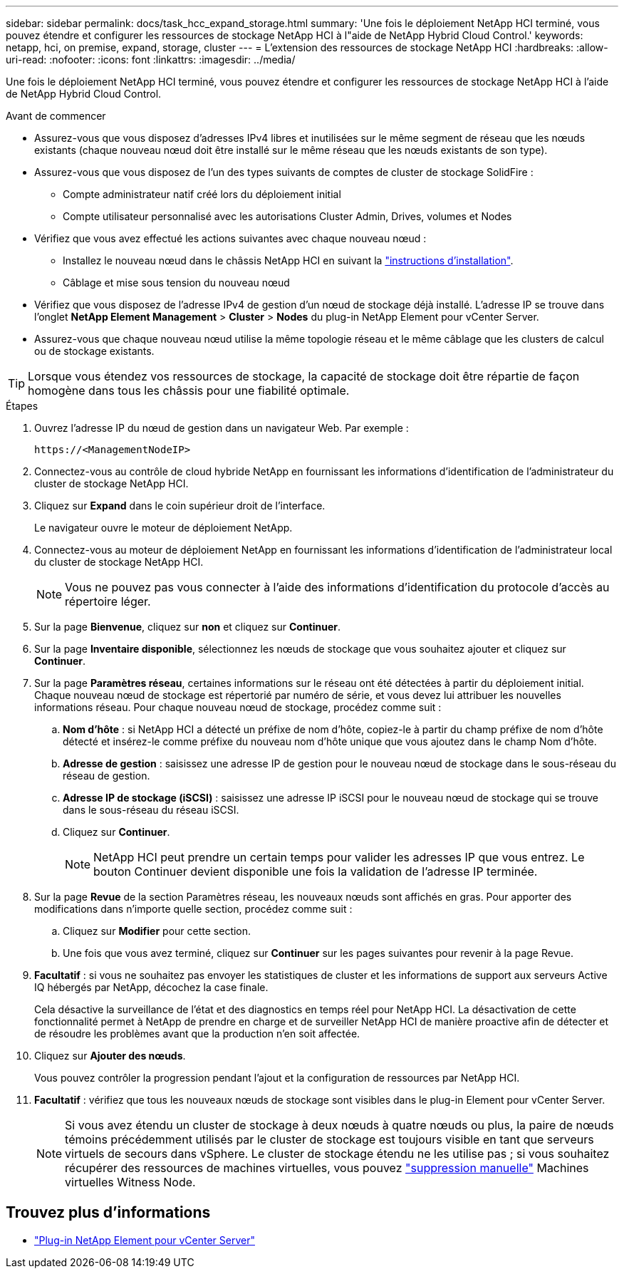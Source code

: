 ---
sidebar: sidebar 
permalink: docs/task_hcc_expand_storage.html 
summary: 'Une fois le déploiement NetApp HCI terminé, vous pouvez étendre et configurer les ressources de stockage NetApp HCI à l"aide de NetApp Hybrid Cloud Control.' 
keywords: netapp, hci, on premise, expand, storage, cluster 
---
= L'extension des ressources de stockage NetApp HCI
:hardbreaks:
:allow-uri-read: 
:nofooter: 
:icons: font
:linkattrs: 
:imagesdir: ../media/


[role="lead"]
Une fois le déploiement NetApp HCI terminé, vous pouvez étendre et configurer les ressources de stockage NetApp HCI à l'aide de NetApp Hybrid Cloud Control.

.Avant de commencer
* Assurez-vous que vous disposez d'adresses IPv4 libres et inutilisées sur le même segment de réseau que les nœuds existants (chaque nouveau nœud doit être installé sur le même réseau que les nœuds existants de son type).
* Assurez-vous que vous disposez de l'un des types suivants de comptes de cluster de stockage SolidFire :
+
** Compte administrateur natif créé lors du déploiement initial
** Compte utilisateur personnalisé avec les autorisations Cluster Admin, Drives, volumes et Nodes


* Vérifiez que vous avez effectué les actions suivantes avec chaque nouveau nœud :
+
** Installez le nouveau nœud dans le châssis NetApp HCI en suivant la link:task_hci_installhw.html["instructions d'installation"].
** Câblage et mise sous tension du nouveau nœud


* Vérifiez que vous disposez de l'adresse IPv4 de gestion d'un nœud de stockage déjà installé. L'adresse IP se trouve dans l'onglet *NetApp Element Management* > *Cluster* > *Nodes* du plug-in NetApp Element pour vCenter Server.
* Assurez-vous que chaque nouveau nœud utilise la même topologie réseau et le même câblage que les clusters de calcul ou de stockage existants.



TIP: Lorsque vous étendez vos ressources de stockage, la capacité de stockage doit être répartie de façon homogène dans tous les châssis pour une fiabilité optimale.

.Étapes
. Ouvrez l'adresse IP du nœud de gestion dans un navigateur Web. Par exemple :
+
[listing]
----
https://<ManagementNodeIP>
----
. Connectez-vous au contrôle de cloud hybride NetApp en fournissant les informations d'identification de l'administrateur du cluster de stockage NetApp HCI.
. Cliquez sur *Expand* dans le coin supérieur droit de l'interface.
+
Le navigateur ouvre le moteur de déploiement NetApp.

. Connectez-vous au moteur de déploiement NetApp en fournissant les informations d'identification de l'administrateur local du cluster de stockage NetApp HCI.
+

NOTE: Vous ne pouvez pas vous connecter à l'aide des informations d'identification du protocole d'accès au répertoire léger.

. Sur la page *Bienvenue*, cliquez sur *non* et cliquez sur *Continuer*.
. Sur la page *Inventaire disponible*, sélectionnez les nœuds de stockage que vous souhaitez ajouter et cliquez sur *Continuer*.
. Sur la page *Paramètres réseau*, certaines informations sur le réseau ont été détectées à partir du déploiement initial. Chaque nouveau nœud de stockage est répertorié par numéro de série, et vous devez lui attribuer les nouvelles informations réseau. Pour chaque nouveau nœud de stockage, procédez comme suit :
+
.. *Nom d'hôte* : si NetApp HCI a détecté un préfixe de nom d'hôte, copiez-le à partir du champ préfixe de nom d'hôte détecté et insérez-le comme préfixe du nouveau nom d'hôte unique que vous ajoutez dans le champ Nom d'hôte.
.. *Adresse de gestion* : saisissez une adresse IP de gestion pour le nouveau nœud de stockage dans le sous-réseau du réseau de gestion.
.. *Adresse IP de stockage (iSCSI)* : saisissez une adresse IP iSCSI pour le nouveau nœud de stockage qui se trouve dans le sous-réseau du réseau iSCSI.
.. Cliquez sur *Continuer*.
+

NOTE: NetApp HCI peut prendre un certain temps pour valider les adresses IP que vous entrez. Le bouton Continuer devient disponible une fois la validation de l'adresse IP terminée.



. Sur la page *Revue* de la section Paramètres réseau, les nouveaux nœuds sont affichés en gras. Pour apporter des modifications dans n'importe quelle section, procédez comme suit :
+
.. Cliquez sur *Modifier* pour cette section.
.. Une fois que vous avez terminé, cliquez sur *Continuer* sur les pages suivantes pour revenir à la page Revue.


. *Facultatif* : si vous ne souhaitez pas envoyer les statistiques de cluster et les informations de support aux serveurs Active IQ hébergés par NetApp, décochez la case finale.
+
Cela désactive la surveillance de l'état et des diagnostics en temps réel pour NetApp HCI. La désactivation de cette fonctionnalité permet à NetApp de prendre en charge et de surveiller NetApp HCI de manière proactive afin de détecter et de résoudre les problèmes avant que la production n'en soit affectée.

. Cliquez sur *Ajouter des nœuds*.
+
Vous pouvez contrôler la progression pendant l'ajout et la configuration de ressources par NetApp HCI.

. *Facultatif* : vérifiez que tous les nouveaux nœuds de stockage sont visibles dans le plug-in Element pour vCenter Server.
+

NOTE: Si vous avez étendu un cluster de stockage à deux nœuds à quatre nœuds ou plus, la paire de nœuds témoins précédemment utilisés par le cluster de stockage est toujours visible en tant que serveurs virtuels de secours dans vSphere. Le cluster de stockage étendu ne les utilise pas ; si vous souhaitez récupérer des ressources de machines virtuelles, vous pouvez link:task_hci_removewn.html["suppression manuelle"] Machines virtuelles Witness Node.





== Trouvez plus d'informations

* https://docs.netapp.com/us-en/vcp/index.html["Plug-in NetApp Element pour vCenter Server"^]

